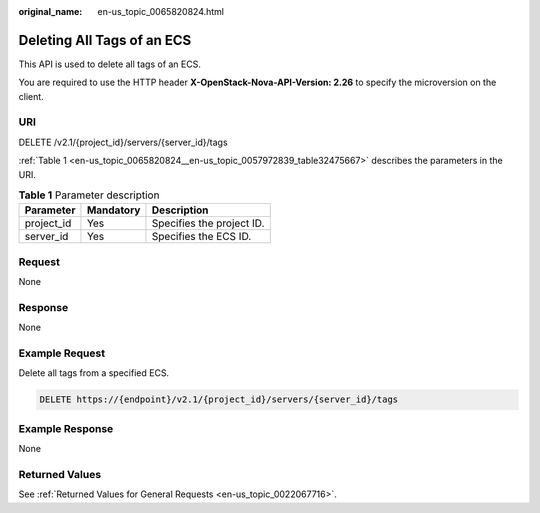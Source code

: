 :original_name: en-us_topic_0065820824.html

.. _en-us_topic_0065820824:

Deleting All Tags of an ECS
===========================

This API is used to delete all tags of an ECS.

You are required to use the HTTP header **X-OpenStack-Nova-API-Version: 2.26** to specify the microversion on the client.

URI
---

DELETE /v2.1/{project_id}/servers/{server_id}/tags

:ref:`Table 1 <en-us_topic_0065820824__en-us_topic_0057972839_table32475667>` describes the parameters in the URI.

.. _en-us_topic_0065820824__en-us_topic_0057972839_table32475667:

.. table:: **Table 1** Parameter description

   ========== ========= =========================
   Parameter  Mandatory Description
   ========== ========= =========================
   project_id Yes       Specifies the project ID.
   server_id  Yes       Specifies the ECS ID.
   ========== ========= =========================

Request
-------

None

Response
--------

None

Example Request
---------------

Delete all tags from a specified ECS.

.. code-block:: text

   DELETE https://{endpoint}/v2.1/{project_id}/servers/{server_id}/tags

Example Response
----------------

None

Returned Values
---------------

See :ref:`Returned Values for General Requests <en-us_topic_0022067716>`.
